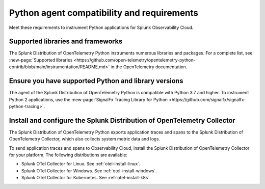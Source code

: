 .. _python-otel-requirements:

*************************************************************
Python agent compatibility and requirements
*************************************************************

.. meta::
    :description: This is what you need to instrument any Python application using the Splunk OTel Python agent.

Meet these requirements to instrument Python applications for Splunk Observability Cloud.

.. _supported-python-libraries:

Supported libraries and frameworks
=================================================

The Splunk Distribution of OpenTelemetry Python instruments numerous libraries and packages. For a complete list, see :new-page:`Supported libraries <https://github.com/open-telemetry/opentelemetry-python-contrib/blob/main/instrumentation/README.md>` in the OpenTelemetry documentation.

.. _python-requirements:

Ensure you have supported Python and library versions
==============================================================

The agent of the Splunk Distribution of OpenTelemetry Python is compatible with Python 3.7 and higher. To instrument Python 2 applications, use the :new-page:`SignalFx Tracing Library for Python <https://github.com/signalfx/signalfx-python-tracing>`.

.. _python-otel-connector-requirement:

Install and configure the Splunk Distribution of OpenTelemetry Collector
======================================================================================================

The Splunk Distribution of OpenTelemetry Python exports application traces and spans to the Splunk Distribution of OpenTelemetry Collector, which also collects system metric data and logs.

To send application traces and spans to Observability Cloud, install the Splunk Distribution of OpenTelemetry Collector for your platform. The following distributions are available:

- Splunk OTel Collector for Linux. See :ref:`otel-install-linux`.
- Splunk OTel Collector for Windows. See :ref:`otel-install-windows`.
- Splunk OTel Collector for Kubernetes. See :ref:`otel-install-k8s`.

